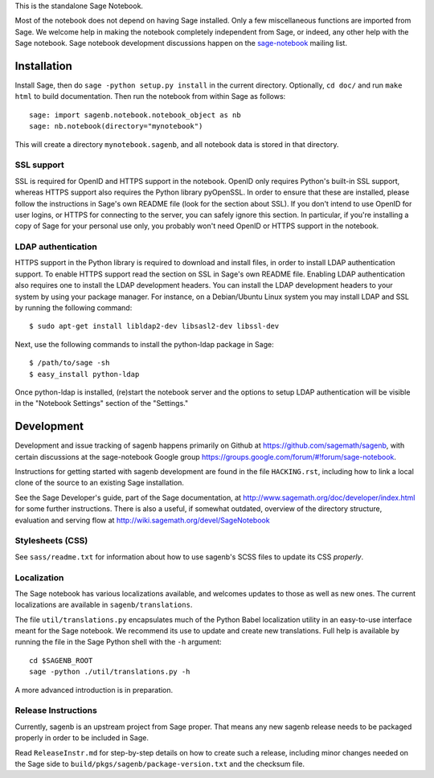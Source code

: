 .. nodoctest

.. This README does not explain how to handle installation into versions
   of Sage which do not yet ship the flask notebook, as the packaging of
   the notebook's dependencies is still in flux. Please see
   http://code.google.com/r/jasongrout-flask-sagenb/ for more
   information. # XXX 2011-12-22



This is the standalone Sage Notebook.

Most of the notebook does not depend on having Sage installed. Only
a few miscellaneous functions are imported from Sage. We welcome help in
making the notebook completely independent from Sage, or indeed, any
other help with the Sage notebook. Sage notebook development discussions
happen on the sage-notebook_ mailing list.

.. _sage-notebook: http://groups.google.com/group/sage-notebook



Installation
============

Install Sage, then do ``sage -python setup.py install`` in the current
directory. Optionally, ``cd doc/`` and run ``make html`` to build documentation.
Then run the notebook from within Sage as follows::

    sage: import sagenb.notebook.notebook_object as nb
    sage: nb.notebook(directory="mynotebook")

This will create a directory ``mynotebook.sagenb``, and all notebook
data is stored in that directory.

SSL support
-----------

SSL is required for OpenID and HTTPS support in the notebook. OpenID
only requires Python's built-in SSL support, whereas HTTPS support also
requires the Python library pyOpenSSL. In order to ensure that these are
installed, please follow the instructions in Sage's own README file
(look for the section about SSL). If you don't intend to use OpenID for
user logins, or HTTPS for connecting to the server, you can safely
ignore this section. In particular, if you're installing a copy of Sage
for your personal use only, you probably won't need OpenID or HTTPS
support in the notebook.

LDAP authentication
-------------------

HTTPS support in the Python library is required to download and install
files, in order to install LDAP authentication support. To enable HTTPS
support read the section on SSL in Sage's own README file. Enabling LDAP
authentication also requires one to install the LDAP development headers.
You can install the LDAP development headers to your system by using your
package manager. For instance, on a Debian/Ubuntu Linux system you may
install LDAP and SSL by running the following command::

    $ sudo apt-get install libldap2-dev libsasl2-dev libssl-dev

Next, use the following commands to install the python-ldap package in
Sage::

    $ /path/to/sage -sh
    $ easy_install python-ldap

Once python-ldap is installed, (re)start the notebook server and the
options to setup LDAP authentication will be visible in the "Notebook
Settings" section of the "Settings."


Development
===========

Development and issue tracking of sagenb happens primarily on
Github at https://github.com/sagemath/sagenb, with certain
discussions at the sage-notebook Google group
https://groups.google.com/forum/#!forum/sage-notebook.

Instructions for getting started with sagenb development
are found in the file ``HACKING.rst``, including how to link
a local clone of the source to an existing Sage installation.

See the Sage Developer's guide, part of the Sage documentation, at
http://www.sagemath.org/doc/developer/index.html for some further
instructions.  There is also a useful, if somewhat outdated, overview
of the directory structure, evaluation and serving flow at
http://wiki.sagemath.org/devel/SageNotebook


Stylesheets (CSS)
-----------------
See ``sass/readme.txt`` for information about how to
use sagenb's SCSS files to update its CSS *properly*.


Localization
------------

The Sage notebook has various localizations available, and
welcomes updates to those as well as new ones.  The current
localizations are available in ``sagenb/translations``.

The file ``util/translations.py`` encapsulates much of the
Python Babel localization utility in an easy-to-use
interface meant for the Sage notebook.  We recommend its
use to update and create new translations.  Full help
is available by running the file in the Sage Python
shell with the ``-h`` argument::

    cd $SAGENB_ROOT
    sage -python ./util/translations.py -h

A more advanced introduction is in preparation.

Release Instructions
--------------------

Currently, sagenb is an upstream project from Sage proper.
That means any new sagenb release needs to be packaged properly
in order to be included in Sage.

Read ``ReleaseInstr.md`` for step-by-step details on how
to create such a release, including minor changes
needed on the Sage side to ``build/pkgs/sagenb/package-version.txt``
and the checksum file.
